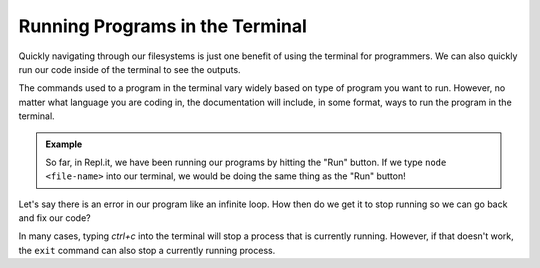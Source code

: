Running Programs in the Terminal
================================

Quickly navigating through our filesystems is just one benefit of using the terminal for programmers.
We can also quickly run our code inside of the terminal to see the outputs.

The commands used to a program in the terminal vary widely based on type of program you want to run.
However, no matter what language you are coding in, the documentation will include, in some format, ways to run the program in the terminal. 

.. admonition:: Example

   So far, in Repl.it, we have been running our programs by hitting the "Run" button. If we type ``node <file-name>`` into our terminal, we would be doing the same thing as the "Run" button!

Let's say there is an error in our program like an infinite loop. How then do we get it to stop running so we can go back and fix our code?

In many cases, typing *ctrl+c* into the terminal will stop a process that is currently running. However, if that doesn't work, the ``exit`` command can also stop a currently running process.
